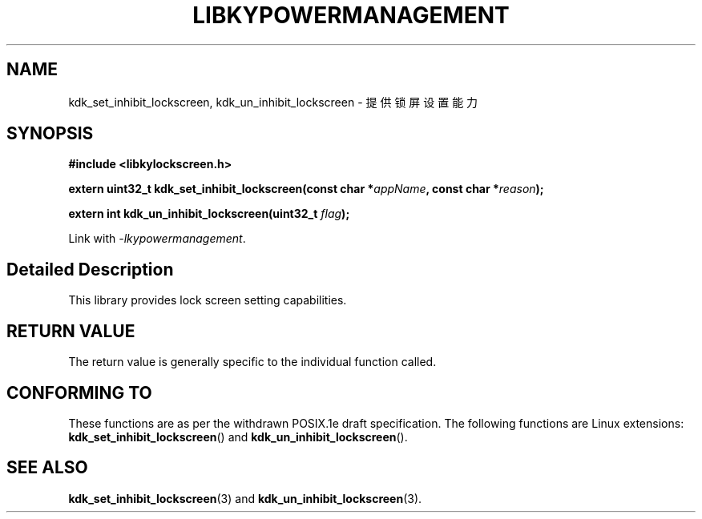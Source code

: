 .TH "LIBKYPOWERMANAGEMENT" 3 "Mon Sep 18 2023" "Linux Programmer's Manual" \"
.SH NAME
kdk_set_inhibit_lockscreen, kdk_un_inhibit_lockscreen  - 提供锁屏设置能力
.SH SYNOPSIS
.nf
.B #include <libkylockscreen.h>
.sp
.BI "extern uint32_t kdk_set_inhibit_lockscreen(const char *"appName ", const char *"reason ");" 
.sp
.BI "extern int kdk_un_inhibit_lockscreen(uint32_t "flag ");" 
.sp
Link with \fI\-lkypowermanagement\fP.
.SH "Detailed Description"
This library provides lock screen setting capabilities.
.SH "RETURN VALUE"
The return value is generally specific to the individual function called.
.SH "CONFORMING TO"
These functions are as per the withdrawn POSIX.1e draft specification.
The following functions are Linux extensions:
.BR kdk_set_inhibit_lockscreen ()
and
.BR kdk_un_inhibit_lockscreen ().
.SH "SEE ALSO"
.BR kdk_set_inhibit_lockscreen (3)
and
.BR kdk_un_inhibit_lockscreen (3).